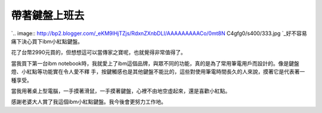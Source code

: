 帶著鍵盤上班去
================================================================================

`.. image:: http://bp2.blogger.com/_eKM9lHjTZjs/RdxnZXnbDLI/AAAAAAAAACo/0mt8N
C4gfg0/s400/333.jpg
`_好不容易痛下決心買下ibm小紅點鍵盤。

花了台幣2990元買的，但想想這可以當傳家之寶呢，也就覺得非常值得了。

當我買下第一台ibm notebook時，我就愛上了ibm這個品牌，與眾不同的功能，真的是為了常用筆電用戶而設計的。像是鍵盤燈、小紅點等功能實在令人愛不釋
手，按鍵觸感也是其他鍵盤不能比的，這些對使用筆電時間長久的人來說，摸著它是代表著一種享受。

當我用著桌上型電腦，一手摸著滑鼠，一手摸著鍵盤，心裡不由地空虛起來，還是喜歡小紅點。

感謝老婆大人賞了我這個ibm小紅點鍵盤。我今後會更努力工作地。

.. _: http://bp2.blogger.com/_eKM9lHjTZjs/RdxnZXnbDLI/AAAAAAAAACo/0mt8NC4
    gfg0/s1600-h/333.jpg


.. author:: default
.. categories:: chinese
.. tags:: ibm
.. comments::